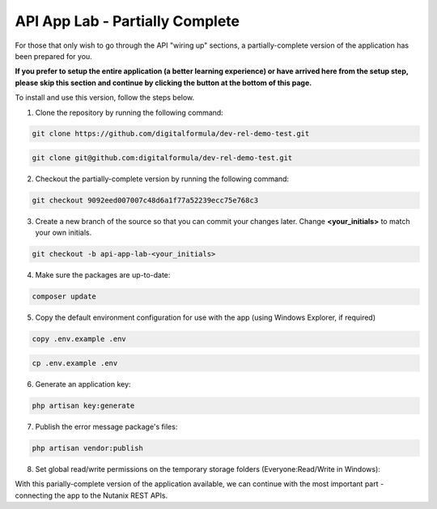 ********************************
API App Lab - Partially Complete
********************************

For those that only wish to go through the API "wiring up" sections, a partially-complete version of the application has been prepared for you.

**If you prefer to setup the entire application (a better learning experience) or have arrived here from the setup step, please skip this section and continue by clicking the button at the bottom of this page.**

To install and use this version, follow the steps below.

1. Clone the repository by running the following command:

.. figure:: https://s3-ap-southeast-2.amazonaws.com/lab.digitalformula.net/images/dev-rel-demo/windows_logo_32x32.png

.. code-block:: bash

  git clone https://github.com/digitalformula/dev-rel-demo-test.git

.. figure:: https://s3-ap-southeast-2.amazonaws.com/lab.digitalformula.net/images/dev-rel-demo/linux_logo_32x32.png
.. figure:: https://s3-ap-southeast-2.amazonaws.com/lab.digitalformula.net/images/dev-rel-demo/osx_logo_32x32.png

.. code-block:: bash

  git clone git@github.com:digitalformula/dev-rel-demo-test.git

2. Checkout the partially-complete version by running the following command:

.. code-block:: bash

    git checkout 9092eed007007c48d6a1f77a52239ecc75e768c3

3. Create a new branch of the source so that you can commit your changes later.  Change **<your_initials>** to match your own initials.

.. code-block:: bash

    git checkout -b api-app-lab-<your_initials>

4. Make sure the packages are up-to-date:

.. code-block:: bash

    composer update

5. Copy the default environment configuration for use with the app (using Windows Explorer, if required)

.. figure:: https://s3-ap-southeast-2.amazonaws.com/lab.digitalformula.net/images/dev-rel-demo/windows_logo_32x32.png

.. code-block:: bash

  copy .env.example .env

.. figure:: https://s3-ap-southeast-2.amazonaws.com/lab.digitalformula.net/images/dev-rel-demo/linux_logo_32x32.png
.. figure:: https://s3-ap-southeast-2.amazonaws.com/lab.digitalformula.net/images/dev-rel-demo/osx_logo_32x32.png

.. code-block:: bash

  cp .env.example .env

6. Generate an application key:

.. code-block:: bash

    php artisan key:generate

7. Publish the error message package's files:

.. code-block:: bash

    php artisan vendor:publish

8. Set global read/write permissions on the temporary storage folders (Everyone:Read/Write in Windows):

.. codce-block:: bash

    chmod -R 777 ./storage

With this parially-complete version of the application available, we can continue with the most important part - connecting the app to the Nutanix REST APIs.